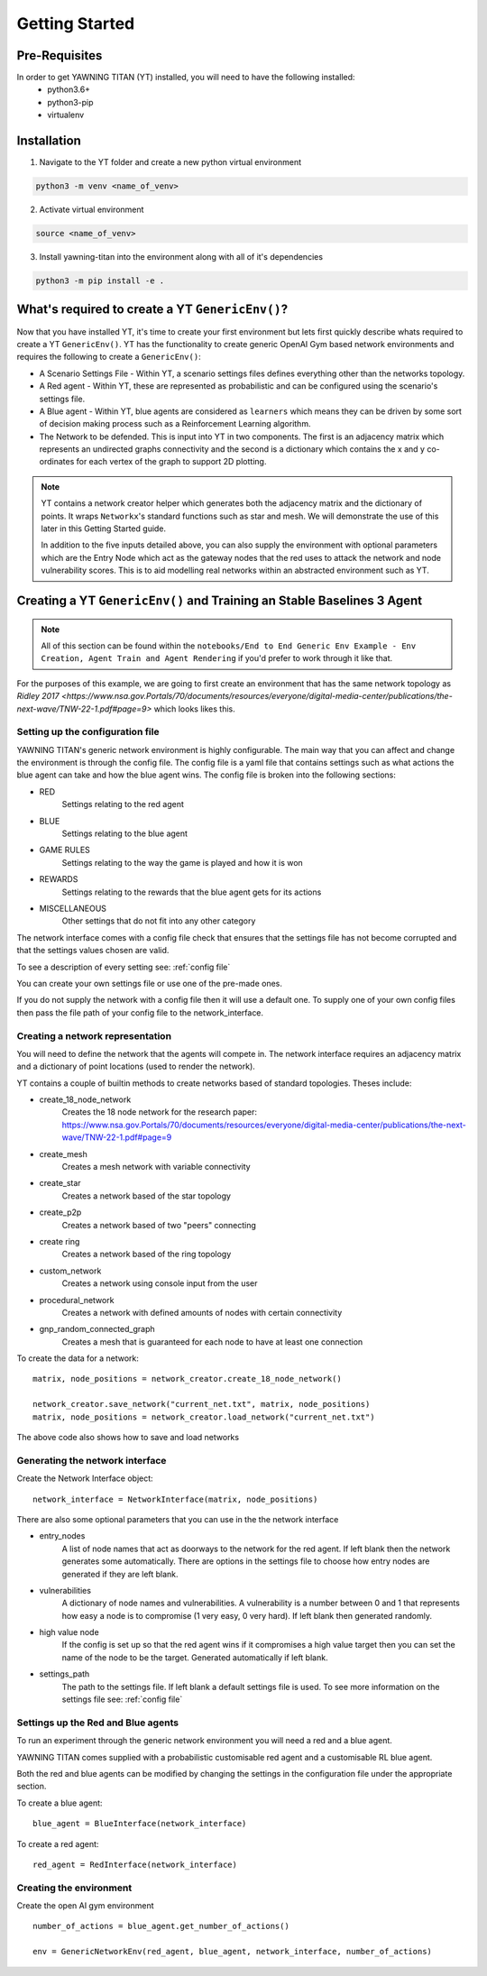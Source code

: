 .. _getting-started:

Getting Started
===============
Pre-Requisites
**************
In order to get YAWNING TITAN (YT) installed, you will need to have the following installed:
 * python3.6+
 * python3-pip
 * virtualenv

Installation
************
1. Navigate to the YT folder and create a new python virtual environment

.. code-block:: text

    python3 -m venv <name_of_venv>

2. Activate virtual environment

.. code-block:: text

    source <name_of_venv>

3. Install yawning-titan into the environment along with all of it's dependencies

.. code-block:: text

    python3 -m pip install -e .


What's required to create a YT ``GenericEnv()``?
***************************************************
Now that you have installed YT, it's time to create your first environment but lets first quickly describe whats required to
create a YT ``GenericEnv()``. YT has the functionality to create generic OpenAI Gym based network environments and
requires the following to create a ``GenericEnv()``:

* A Scenario Settings File - Within YT, a scenario settings files defines everything other than the networks topology.
* A Red agent - Within YT, these are represented as probabilistic and can be configured using the scenario's settings file.
* A Blue agent - Within YT, blue agents are considered as ``learners`` which means they can be driven by some sort of decision making process such as a Reinforcement Learning algorithm.
* The Network to be defended. This is input into YT in two components. The first is an adjacency matrix which represents an undirected graphs connectivity and the second is a dictionary which contains the x and y co-ordinates for
  each vertex of the graph to support 2D plotting.

.. note::
    YT contains a network creator helper which generates both the adjacency matrix and the
    dictionary of points. It wraps ``Networkx``'s standard functions such as star and mesh.
    We will demonstrate the use of this later in this Getting Started guide.

    In addition to the five inputs detailed above, you can also supply the environment with optional
    parameters which are the Entry Node which act as the gateway nodes that the red uses to attack the
    network and node vulnerability scores. This is to aid modelling real networks within an abstracted
    environment such as YT.

Creating a YT ``GenericEnv()`` and Training an Stable Baselines 3 Agent
**************************************************************************

.. note::
    All of this section can be found within the ``notebooks/End to End Generic Env Example - Env Creation, Agent Train and Agent Rendering`` if you'd
    prefer to work through it like that.

For the purposes of this example, we are going to first create an environment that has the same network topology as
`Ridley 2017 <https://www.nsa.gov.Portals/70/documents/resources/everyone/digital-media-center/publications/the-next-wave/TNW-22-1.pdf#page=9>` which
looks likes this.

.. image:: ./images/18-node.gif
   :width: 400


Setting up the configuration file
^^^^^^^^^^^^^^^^^^^^^^^^^^^^^^^^^^

YAWNING TITAN's generic network environment is highly configurable. The main way that you can affect
and change the environment is through the config file. The config file is a yaml file that
contains settings such as what actions the blue agent can take and how the blue agent
wins. The config file is broken into the following sections:

* RED
    Settings relating to the red agent
* BLUE
    Settings relating to the blue agent
* GAME RULES
    Settings relating to the way the game is played and how it is won
* REWARDS
    Settings relating to the rewards that the blue agent gets for its actions
* MISCELLANEOUS
    Other settings that do not fit into any other category

The network interface comes with a config file check that ensures that the settings file
has not become corrupted and that the settings values chosen are valid.

To see a description of every setting see: :ref:`config file`

You can create your own settings file or use one of the pre-made ones.

If you do not supply the network with a config file then it will use a default one.
To supply one of your own config files then pass the file path of your config file
to the network_interface.

Creating a network representation
^^^^^^^^^^^^^^^^^^^^^^^^^^^^^^^^^
You will need to define the network that the agents will compete in. The network interface
requires an adjacency matrix and a dictionary of point locations (used to render the network).

YT contains a couple of builtin methods to create networks based of standard topologies.
Theses include:

* create_18_node_network
    Creates the 18 node network for the research paper: https://www.nsa.gov.Portals/70/documents/resources/everyone/digital-media-center/publications/the-next-wave/TNW-22-1.pdf#page=9
* create_mesh
    Creates a mesh network with variable connectivity
* create_star
    Creates a network based of the star topology
* create_p2p
    Creates a network based of two "peers" connecting
* create ring
    Creates a network based of the ring topology
* custom_network
    Creates a network using console input from the user
* procedural_network
    Creates a network with defined amounts of nodes with certain connectivity
* gnp_random_connected_graph
    Creates a mesh that is guaranteed for each node to have at least one connection

To create the data for a network::

    matrix, node_positions = network_creator.create_18_node_network()

    network_creator.save_network("current_net.txt", matrix, node_positions)
    matrix, node_positions = network_creator.load_network("current_net.txt")

The above code also shows how to save and load networks

Generating the network interface
^^^^^^^^^^^^^^^^^^^^^^^^^^^^^^^^

Create the Network Interface object::

    network_interface = NetworkInterface(matrix, node_positions)

There are also some optional parameters that you can use in the the network interface

* entry_nodes
    A list of node names that act as doorways to the network for the red agent. If left
    blank then the network generates some automatically. There are options in the settings
    file to choose how entry nodes are generated if they are left blank.
* vulnerabilities
    A dictionary of node names and vulnerabilities. A vulnerability is a number between 0 and 1
    that represents how easy a node is to compromise (1 very easy, 0 very hard). If left
    blank then generated randomly.
* high value node
    If the config is set up so that the red agent wins if it compromises a high value
    target then you can set the name of the node to be the target. Generated automatically
    if left blank.
* settings_path
    The path to the settings file. If left blank a default settings file is used. To see
    more information on the settings file see: :ref:`config file`

Settings up the Red and Blue agents
^^^^^^^^^^^^^^^^^^^^^^^^^^^^^^^^^^^^
To run an experiment through the generic network environment you will need a red and a
blue agent.

YAWNING TITAN comes supplied with a probabilistic customisable red agent and a
customisable RL blue agent.

Both the red and blue agents can be modified by changing the settings in the configuration
file under the appropriate section.

To create a blue agent::

    blue_agent = BlueInterface(network_interface)

To create a red agent::

    red_agent = RedInterface(network_interface)



Creating the environment
^^^^^^^^^^^^^^^^^^^^^^^^^

Create the open AI gym environment ::

    number_of_actions = blue_agent.get_number_of_actions()

    env = GenericNetworkEnv(red_agent, blue_agent, network_interface, number_of_actions)
